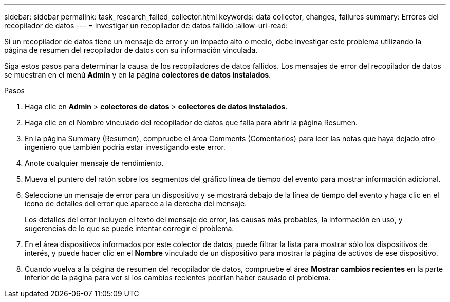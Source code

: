 ---
sidebar: sidebar 
permalink: task_research_failed_collector.html 
keywords: data collector, changes, failures 
summary: Errores del recopilador de datos 
---
= Investigar un recopilador de datos fallido
:allow-uri-read: 


[role="lead"]
Si un recopilador de datos tiene un mensaje de error y un impacto alto o medio, debe investigar este problema utilizando la página de resumen del recopilador de datos con su información vinculada.

Siga estos pasos para determinar la causa de los recopiladores de datos fallidos. Los mensajes de error del recopilador de datos se muestran en el menú *Admin* y en la página *colectores de datos instalados*.

.Pasos
. Haga clic en *Admin* > *colectores de datos* > *colectores de datos instalados*.
. Haga clic en el Nombre vinculado del recopilador de datos que falla para abrir la página Resumen.
. En la página Summary (Resumen), compruebe el área Comments (Comentarios) para leer las notas que haya dejado otro ingeniero que también podría estar investigando este error.
. Anote cualquier mensaje de rendimiento.
. Mueva el puntero del ratón sobre los segmentos del gráfico línea de tiempo del evento para mostrar información adicional.
. Seleccione un mensaje de error para un dispositivo y se mostrará debajo de la línea de tiempo del evento y haga clic en el icono de detalles del error que aparece a la derecha del mensaje.
+
Los detalles del error incluyen el texto del mensaje de error, las causas más probables, la información en uso, y sugerencias de lo que se puede intentar corregir el problema.

. En el área dispositivos informados por este colector de datos, puede filtrar la lista para mostrar sólo los dispositivos de interés, y puede hacer clic en el *Nombre* vinculado de un dispositivo para mostrar la página de activos de ese dispositivo.
. Cuando vuelva a la página de resumen del recopilador de datos, compruebe el área *Mostrar cambios recientes* en la parte inferior de la página para ver si los cambios recientes podrían haber causado el problema.

